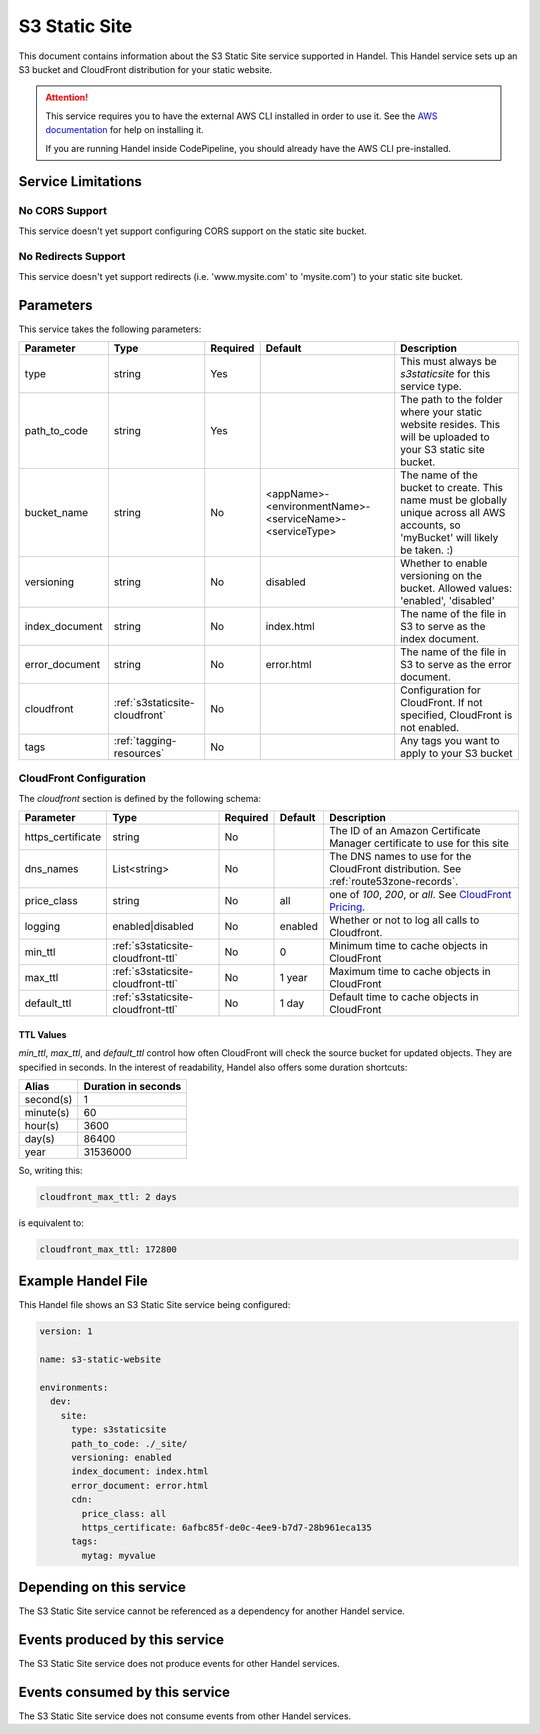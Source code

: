 .. _s3staticsite:

S3 Static Site
==============
This document contains information about the S3 Static Site service supported in Handel. This Handel service sets up an S3 bucket and CloudFront distribution for your static website.

.. ATTENTION::

    This service requires you to have the external AWS CLI installed in order to use it. See the `AWS documentation <https://aws.amazon.com/cli/>`_ for help on installing it.

    If you are running Handel inside CodePipeline, you should already have the AWS CLI pre-installed.

Service Limitations
-------------------

No CORS Support
~~~~~~~~~~~~~~~
This service doesn't yet support configuring CORS support on the static site bucket.

No Redirects Support
~~~~~~~~~~~~~~~~~~~~
This service doesn't yet support redirects (i.e. 'www.mysite.com' to 'mysite.com') to your static site bucket.

Parameters
----------
This service takes the following parameters:

.. list-table::
   :header-rows: 1

   * - Parameter
     - Type
     - Required
     - Default
     - Description
   * - type
     - string
     - Yes
     - 
     - This must always be *s3staticsite* for this service type.
   * - path_to_code
     - string
     - Yes
     - 
     - The path to the folder where your static website resides. This will be uploaded to your S3 static site bucket.
   * - bucket_name
     - string
     - No
     - <appName>-<environmentName>-<serviceName>-<serviceType>
     - The name of the bucket to create. This name must be globally unique across all AWS accounts, so 'myBucket' will likely be taken. :)
   * - versioning
     - string
     - No
     - disabled
     - Whether to enable versioning on the bucket. Allowed values: 'enabled', 'disabled'
   * - index_document
     - string
     - No
     - index.html
     - The name of the file in S3 to serve as the index document.
   * - error_document
     - string
     - No 
     - error.html
     - The name of the file in S3 to serve as the error document.
   * - cloudfront
     - :ref:`s3staticsite-cloudfront`
     - No
     -
     - Configuration for CloudFront. If not specified, CloudFront is not enabled.
   * - tags
     - :ref:`tagging-resources`
     - No
     -
     - Any tags you want to apply to your S3 bucket

.. _s3staticsite-cloudfront:

CloudFront Configuration
~~~~~~~~~~~~~~~~~~~~~~~~

The `cloudfront` section is defined by the following schema:

.. list-table::
   :header-rows: 1

   * - Parameter
     - Type
     - Required
     - Default
     - Description
   * - https_certificate
     - string
     - No
     -
     - The ID of an Amazon Certificate Manager certificate to use for this site
   * - dns_names
     - List<string>
     - No
     -
     - The DNS names to use for the CloudFront distribution. See :ref:`route53zone-records`.
   * - price_class
     - string
     - No
     - all
     - one of `100`, `200`, or `all`. See `CloudFront Pricing <https://aws.amazon.com/cloudfront/pricing/>`_.
   * - logging
     - enabled|disabled
     - No
     - enabled
     - Whether or not to log all calls to Cloudfront.
   * - min_ttl
     - :ref:`s3staticsite-cloudfront-ttl`
     - No
     - 0
     - Minimum time to cache objects in CloudFront
   * - max_ttl
     - :ref:`s3staticsite-cloudfront-ttl`
     - No
     - 1 year
     - Maximum time to cache objects in CloudFront
   * - default_ttl
     - :ref:`s3staticsite-cloudfront-ttl`
     - No
     - 1 day
     - Default time to cache objects in CloudFront


.. _s3staticsite-cloudfront-ttl:

TTL Values
``````````

`min_ttl`, `max_ttl`, and `default_ttl` control how often CloudFront will check the
source bucket for updated objects. They are specified in seconds.
In the interest of readability, Handel also offers some duration shortcuts:

.. list-table::
   :header-rows: 1

   * - Alias
     - Duration in seconds
   * - second(s)
     - 1
   * - minute(s)
     - 60
   * - hour(s)
     - 3600
   * - day(s)
     - 86400
   * - year
     - 31536000

So, writing this:


.. code-block:: yaml

    cloudfront_max_ttl: 2 days

is equivalent to:

.. code-block:: yaml

    cloudfront_max_ttl: 172800

Example Handel File
-------------------
This Handel file shows an S3 Static Site service being configured:

.. code-block:: yaml

    version: 1

    name: s3-static-website

    environments:
      dev:
        site:
          type: s3staticsite
          path_to_code: ./_site/
          versioning: enabled
          index_document: index.html
          error_document: error.html
          cdn:
            price_class: all
            https_certificate: 6afbc85f-de0c-4ee9-b7d7-28b961eca135
          tags:
            mytag: myvalue

Depending on this service
-------------------------
The S3 Static Site service cannot be referenced as a dependency for another Handel service.

Events produced by this service
-------------------------------
The S3 Static Site service does not produce events for other Handel services.

Events consumed by this service
-------------------------------
The S3 Static Site service does not consume events from other Handel services.